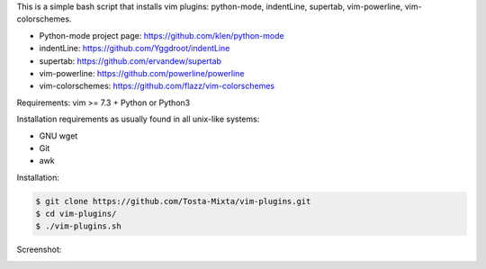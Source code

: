 This is a simple bash script that installs vim plugins: python-mode, indentLine, supertab, vim-powerline, vim-colorschemes.

- Python-mode project page: https://github.com/klen/python-mode
- indentLine: https://github.com/Yggdroot/indentLine
- supertab: https://github.com/ervandew/supertab
- vim-powerline: https://github.com/powerline/powerline
- vim-colorschemes: https://github.com/flazz/vim-colorschemes

Requirements:
vim >= 7.3 + Python or Python3

Installation requirements as usually found 
in all unix-like systems:

- GNU wget
- Git
- awk

Installation:

.. code-block:: bash

    $ git clone https://github.com/Tosta-Mixta/vim-plugins.git
    $ cd vim-plugins/
    $ ./vim-plugins.sh

Screenshot:

.. image:: https://raw.githubusercontent.com/dslackw/vim-plugins/master/vim-plugins-ss.png
    :target: https://github.com/dslackw/vim-plugins
